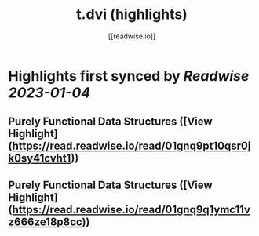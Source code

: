 :PROPERTIES:
:title: t.dvi (highlights)
:author: [[readwise.io]]
:full-title: "t.dvi"
:category: #articles
:url: https://readwise.io/reader/document_raw_content/17342867
:END:

* Highlights first synced by [[Readwise]] [[2023-01-04]]
** Purely Functional Data Structures ([View Highlight](https://read.readwise.io/read/01gnq9pt10qsr0jk0sy41cvht1))
** Purely Functional Data Structures ([View Highlight](https://read.readwise.io/read/01gnq9q1ymc11vz666ze18p8cc))